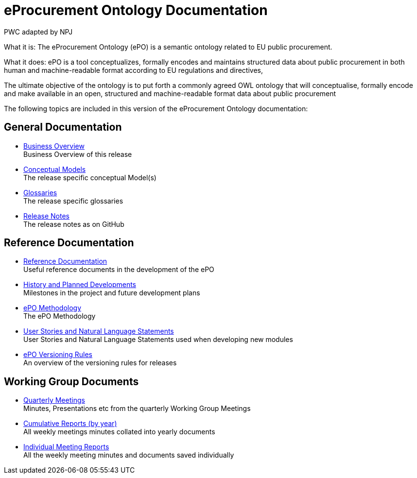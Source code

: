 :doctitle: eProcurement Ontology Documentation
:doccode: epo-main-prod-001
:author: PWC adapted by NPJ
:authoremail: nicole-anne.paterson-jones@ext.ec.europa.eu
:docdate: June 2023

[underline]#What it is:#
The eProcurement Ontology (ePO) is a semantic ontology related to EU public procurement.

[underline]#What it does:#
ePO is a tool conceptualizes, formally encodes and maintains  structured data about public procurement in both human and machine-readable format according to EU regulations and directives,

The ultimate objective of the ontology is to put forth a commonly agreed OWL ontology that will conceptualise, formally encode and make available in an open, structured and machine-readable format data about public procurement


The following topics are included in this version of the eProcurement Ontology documentation:


== General Documentation

* xref:EPO::business.adoc[Business Overview] +
Business Overview of this release
* xref:EPO::conceptual.adoc[Conceptual Models] +
The release specific conceptual Model(s)
* xref:EPO::glossaries.adoc[Glossaries] +
The release specific glossaries
* xref:EPO::release-notes.adoc[Release Notes] +
The release notes as on GitHub


== Reference Documentation
* xref:epo-home::references.adoc[Reference Documentation] +
Useful reference documents in the development of the ePO
* xref:epo-home::history.adoc[History and Planned Developments] +
Milestones in the project and future development plans
* xref:epo-home::methodology2024.adoc[ePO Methodology] +
The ePO Methodology
* xref:epo-home::stories.adoc[User Stories and Natural Language Statements] +
User Stories and Natural Language Statements used when developing new modules
* xref:epo-home::versioning.adoc[ePO Versioning Rules] +
An overview of the versioning rules for releases

== Working Group Documents
* xref:epo-wgm::wider.adoc[Quarterly Meetings] +
Minutes, Presentations etc from the quarterly Working Group Meetings
* xref:epo-wgm::cumulative.adoc[Cumulative Reports (by year)] +
All weekly meetings minutes collated into yearly documents
* xref:epo-wgm::indiv.adoc[Individual Meeting Reports] +
All the weekly meeting minutes and documents saved individually
